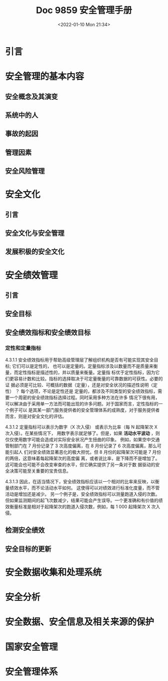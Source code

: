 # -*- eval: (setq org-media-note-screenshot-image-dir (concat default-directory "./static/doc 9859 安全管理手册/")); -*-
:PROPERTIES:
:ID:       375F820D-47EF-4E8A-BE15-67F86C48D4AC
:END:
#+LATEX_CLASS: my-article
#+DATE: <2022-01-10 Mon 21:34>
#+TITLE: Doc 9859 安全管理手册

#+ROAM_KEY:


* 引言
* 安全管理的基本内容
** 安全概念及其演变
** 系统中的人
** 事故的起因
** 管理因素
** 安全风险管理
* 安全文化
** 引言
** 安全文化与安全管理
** 发展积极的安全文化
* 安全绩效管理
:PROPERTIES:
:ID:       4455E0E1-B704-4482-AD21-BADED4DFF918
:END:
** 引言
** 安全目标
** 安全绩效指标和安全绩效目标
:PROPERTIES:
:ID:       D12B28D3-851B-46A5-8870-54CCE24A4002
:END:
*** 定性和定量指标
4.3.1.1 安全绩效指标用于帮助高级管理层了解组织机构是否有可能实现其安全目标; 它们可以是定性的，
也可以是定量的。定量指标涉及以数量而不是质量来衡量，而定性指标是描述性的，并以质量来衡量。定量指
标优于定性指标，因为它们更容易计数和比较。指标的选择取决于可定量衡量的可靠数据的可获性。必要的证
据必须是可比较、可概括的数据（定量），还是对安全状况的描述性说明〈定性） ？ 每个选项，不论是定性还是
定量的，都涉及不同类型的安全绩效指标，需要一个周密的安全绩效指标选择过程。同时采用多种方法在许多
情况下很有用，可以解决由于采用单一方法而可能出现的许多问题。对于国家而言，定性指标的一个例子可以
是其某一部门服务提供者的安全管理体系的成熟度，对于服务提供者而言，则是对安全文化的评估。

4.3.1.2 定量指标可以表示为数字（X 次入侵） 或表示为比率（每 N 起降架次 X 次入侵）。在某些情况下，
用数字表示就足够了。但是，如果 *活动水平波动* ，则仅仅使用数字可能会造成对实际安全状况产生扭曲的印象。
例如，如果空中交通管制部门在 7 月份记录了 3 次高度偏离，在 8 月份记录了 6 次高度偏离，那么可能引起人
们对安全绩效显著恶化的极大担忧。但 8 月份的起降架次可能是 7 月份的两倍，这意味着每起降架次的高度偏
离，或者说比率，是下降而不是增加了。这可能会也可能不会改变审查的水平，但它确实提供了另一条对于数
据驱动的安全决策可能至关重要的宝贵信息。

4.3.1.3 因此，在适当情况下，安全绩效指标应该以一个相对的比率来反映，以衡量绩效水平，而不论活动水平如何。
这使得可以对绩效进行标准化度量，而不管活动是增加还是减少。
另一个例子是，安全绩效指标可以测量跑道入侵的次数。
但如果监测期间的起飞次数减少，结果可能会产生误导。一个更准确和有价值的绩效衡量标准是相对于起降架次的跑道入侵次数，例如，每 1 000 起降架次 X 次入侵。

** 检测安全绩效
** 安全目标的更新
* 安全数据收集和处理系统
* 安全分析
* 安全数据、安全信息及相关来源的保护
* 国家安全管理
* 安全管理体系
:PROPERTIES:
:ID:       3EDD22C1-4D1E-4207-BBC0-DF63B6331A08
:END:
